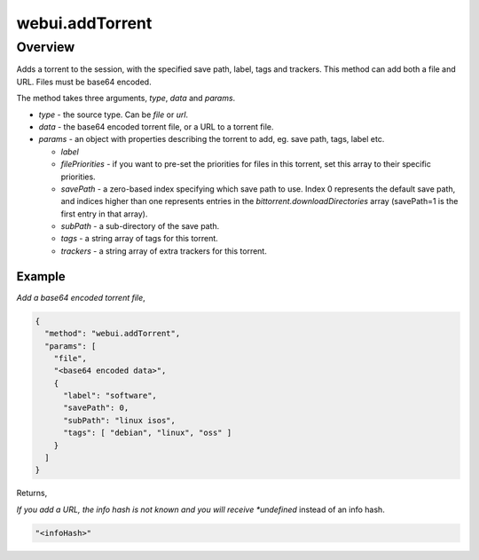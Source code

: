 webui.addTorrent
================

Overview
--------

Adds a torrent to the session, with the specified save path, label, tags and
trackers. This method can add both a file and URL. Files must be base64
encoded.

The method takes three arguments, *type*, *data* and *params*.

- *type* - the source type. Can be *file* or *url*.
- *data* - the base64 encoded torrent file, or a URL to a torrent file.
- *params* - an object with properties describing the torrent to add, eg.
  save path, tags, label etc.

  - *label*
  - *filePriorities* - if you want to pre-set the priorities for files in
    this torrent, set this array to their specific priorities.
  - *savePath* - a zero-based index specifying which save path to use. Index
    0 represents the default save path, and indices higher than one represents
    entries in the *bittorrent.downloadDirectories* array (savePath=1 is the
    first entry in that array).
  - *subPath* - a sub-directory of the save path.
  - *tags* - a string array of tags for this torrent.
  - *trackers* - a string array of extra trackers for this torrent.


Example
~~~~~~~

*Add a base64 encoded torrent file*,

.. code:: javascript

  {
    "method": "webui.addTorrent",
    "params": [
      "file",
      "<base64 encoded data>",
      {
        "label": "software",
        "savePath": 0,
        "subPath": "linux isos",
        "tags": [ "debian", "linux", "oss" ]
      }
    ]
  }

Returns,

*If you add a URL, the info hash is not known and you will receive
*undefined* instead of an info hash.

.. code:: javascript

  "<infoHash>"
